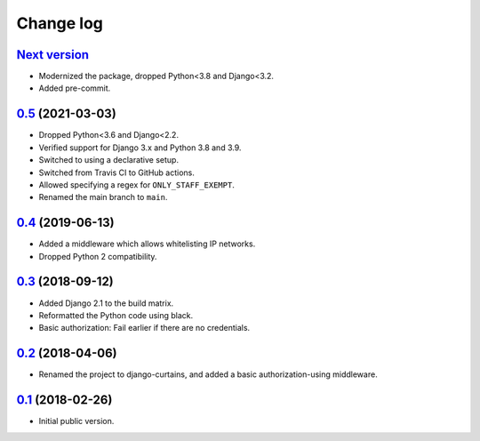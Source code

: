 Change log
==========

`Next version`_
~~~~~~~~~~~~~~~

- Modernized the package, dropped Python<3.8 and Django<3.2.
- Added pre-commit.



`0.5`_ (2021-03-03)
~~~~~~~~~~~~~~~~~~~

- Dropped Python<3.6 and Django<2.2.
- Verified support for Django 3.x and Python 3.8 and 3.9.
- Switched to using a declarative setup.
- Switched from Travis CI to GitHub actions.
- Allowed specifying a regex for ``ONLY_STAFF_EXEMPT``.
- Renamed the main branch to ``main``.


`0.4`_ (2019-06-13)
~~~~~~~~~~~~~~~~~~~

- Added a middleware which allows whitelisting IP networks.
- Dropped Python 2 compatibility.


`0.3`_ (2018-09-12)
~~~~~~~~~~~~~~~~~~~

- Added Django 2.1 to the build matrix.
- Reformatted the Python code using black.
- Basic authorization: Fail earlier if there are no credentials.


`0.2`_ (2018-04-06)
~~~~~~~~~~~~~~~~~~~

- Renamed the project to django-curtains, and added a basic
  authorization-using middleware.


`0.1`_ (2018-02-26)
~~~~~~~~~~~~~~~~~~~

- Initial public version.

.. _0.1: https://github.com/matthiask/django-curtains/commit/89bb93c5cdba
.. _0.2: https://github.com/matthiask/django-curtains/compare/0.1...0.2
.. _0.3: https://github.com/matthiask/django-curtains/compare/0.2...0.3
.. _0.4: https://github.com/matthiask/django-curtains/compare/0.3...0.4
.. _0.5: https://github.com/matthiask/django-curtains/compare/0.4...0.5
.. _Next version: https://github.com/matthiask/django-curtains/compare/0.5...main

